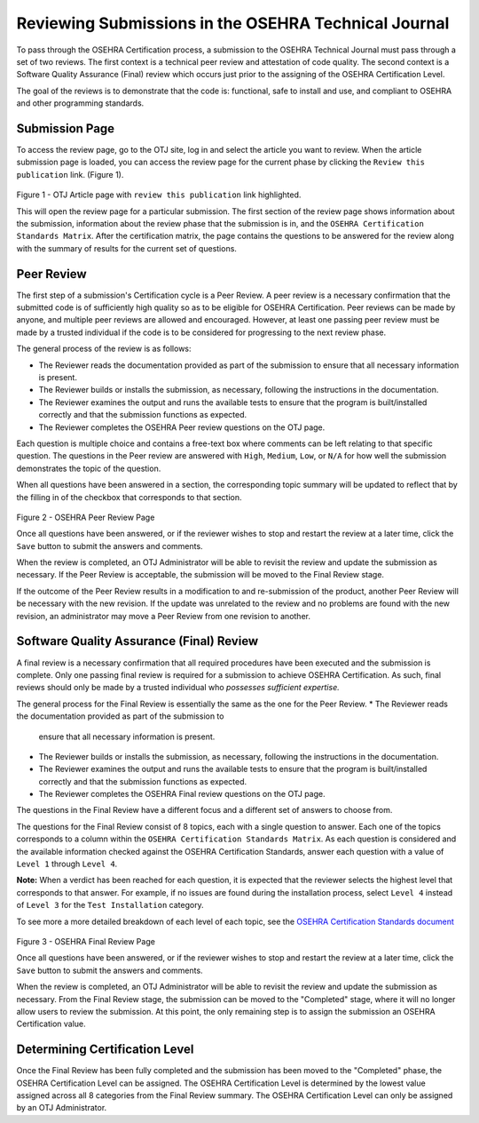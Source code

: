 *****************************************************
Reviewing Submissions in the OSEHRA Technical Journal
*****************************************************

To pass through the OSEHRA Certification process, a submission to the OSEHRA
Technical Journal must pass through a set of two reviews.
The first context is a technical peer review and attestation of code quality.
The second context is a Software Quality Assurance (Final) review which occurs
just prior to the assigning of the OSEHRA Certification Level.

The goal of the reviews is to demonstrate that the code is: functional,
safe to install and use, and compliant to OSEHRA and other programming
standards.

Submission Page
----------------

To access the review page, go to the OTJ site, log in and select the article you
want to review.  When the article submission page is loaded, you can access the
review page for the current phase by clicking the ``Review this publication``
link. (Figure 1).

.. figure::
   http://code.osehra.org/content/named/SHA1/4d7ed4-reviewThisPublication.png
   :align: center
   :alt:  Submission page

Figure 1 - OTJ Article page with ``review this publication`` link highlighted.

This will open the review page for a particular submission. The first section
of the review page shows information about the submission, information about
the review phase that the submission is in, and the
``OSEHRA Certification Standards Matrix``. After the certification matrix, the
page contains the questions to be answered for the review along with the
summary of results for the current set of questions.

Peer Review
-----------

The first step of a submission's Certification cycle is a Peer Review. A peer
review is a necessary confirmation that the submitted code is of sufficiently
high quality so as to be eligible for OSEHRA Certification.  Peer reviews can
be made by anyone, and multiple peer reviews are allowed and encouraged.
However, at least one passing peer review must be made by a trusted individual
if the code is to be considered for progressing to the next review phase.

The general process of the review is as follows:

* The Reviewer reads the documentation provided as part of the submission to
  ensure that all necessary information is present.
* The Reviewer builds or installs the submission, as necessary, following the
  instructions in the documentation.
* The Reviewer examines the output and runs the available tests to ensure that
  the program is built/installed correctly and that the submission functions as
  expected.
* The Reviewer completes the OSEHRA Peer review questions on the OTJ page.

Each question is multiple choice and contains a free-text box where comments
can be left relating to that specific question. The questions in the Peer
review are answered with ``High``, ``Medium``, ``Low``, or ``N/A`` for how well
the submission demonstrates the topic of the question.

When all questions have been answered in a section, the corresponding topic
summary will be updated to reflect that by the filling in of the checkbox that
corresponds to that section.

.. figure::
   http://code.osehra.org/content/named/SHA1/ae58db-peerReviewPage.png
   :align: center
   :alt:  Example completed Peer Review page

Figure 2 - OSEHRA Peer Review Page

Once all questions have been answered, or if the reviewer wishes to stop and
restart the review at a later time, click the ``Save`` button to submit the
answers and comments.

When the review is completed, an OTJ Administrator will be able to revisit the
review and update the submission as necessary. If the Peer Review is
acceptable, the submission will be moved to the Final Review stage.

If the outcome of the Peer Review results in a modification to and
re-submission of the product, another Peer Review will be necessary with the
new revision.  If the update was unrelated to the review and no problems are
found with the new revision, an administrator may move a Peer Review from one
revision to another.

Software Quality Assurance (Final) Review
-----------------------------------------

A final review is a necessary confirmation that all required procedures have
been executed and the submission is complete.  Only one passing final review is
required for a submission to achieve OSEHRA Certification.  As such, final
reviews should only be made by a trusted individual who *possesses sufficient
expertise.*

The general process for the Final Review is essentially the same as the one for
the Peer Review.
* The Reviewer reads the documentation provided as part of the submission to
  ensure that all necessary information is present.
* The Reviewer builds or installs the submission, as necessary, following the
  instructions in the documentation.
* The Reviewer examines the output and runs the available tests to ensure that
  the program is built/installed correctly and that the submission functions as
  expected.
* The Reviewer completes the OSEHRA Final review questions on the OTJ page.

The questions in the Final Review have a different focus and a different
set of answers to choose from.

The questions for the Final Review consist of 8 topics, each with a single
question to answer.  Each one of the topics corresponds to a column within the
``OSEHRA Certification Standards Matrix``. As each question is considered and
the available information checked against the OSEHRA Certification Standards,
answer each question with a value of ``Level 1`` through ``Level 4``.

**Note:** When a verdict has been reached for each question, it is expected
that the reviewer selects the highest level that corresponds to that answer.
For example, if no issues are found during the installation process, select
``Level 4`` instead of ``Level 3`` for the ``Test Installation`` category.

To see more a more detailed breakdown of each level of each topic, see the
`OSEHRA Certification Standards document`_

.. figure::
   http://code.osehra.org/content/named/SHA1/e47df7-finalReviewPage.png
   :align: center
   :alt:  Final Review page

Figure 3 - OSEHRA Final Review Page

Once all questions have been answered, or if the reviewer wishes to stop and
restart the review at a later time, click the ``Save`` button to submit the
answers and comments.

When the review is completed, an OTJ Administrator will be able to revisit the
review and update the submission as necessary. From the Final Review stage, the
submission can be moved to the "Completed" stage, where it will no longer allow
users to review the submission.  At this point, the only remaining step is to
assign the submission an OSEHRA Certification value.

Determining Certification Level
-------------------------------

Once the Final Review has been fully completed and the submission has been
moved to the "Completed" phase, the OSEHRA Certification Level can be assigned.
The OSEHRA Certification Level is determined by the lowest value assigned
across all 8 categories from the Final Review summary.  The OSEHRA
Certification Level can only be assigned by an OTJ Administrator.

.. _`OSEHRA Certification Standards document`: https://www.osehra.org/sites/default/files/OSEHRA_Certification_Standards_V2.pdf
